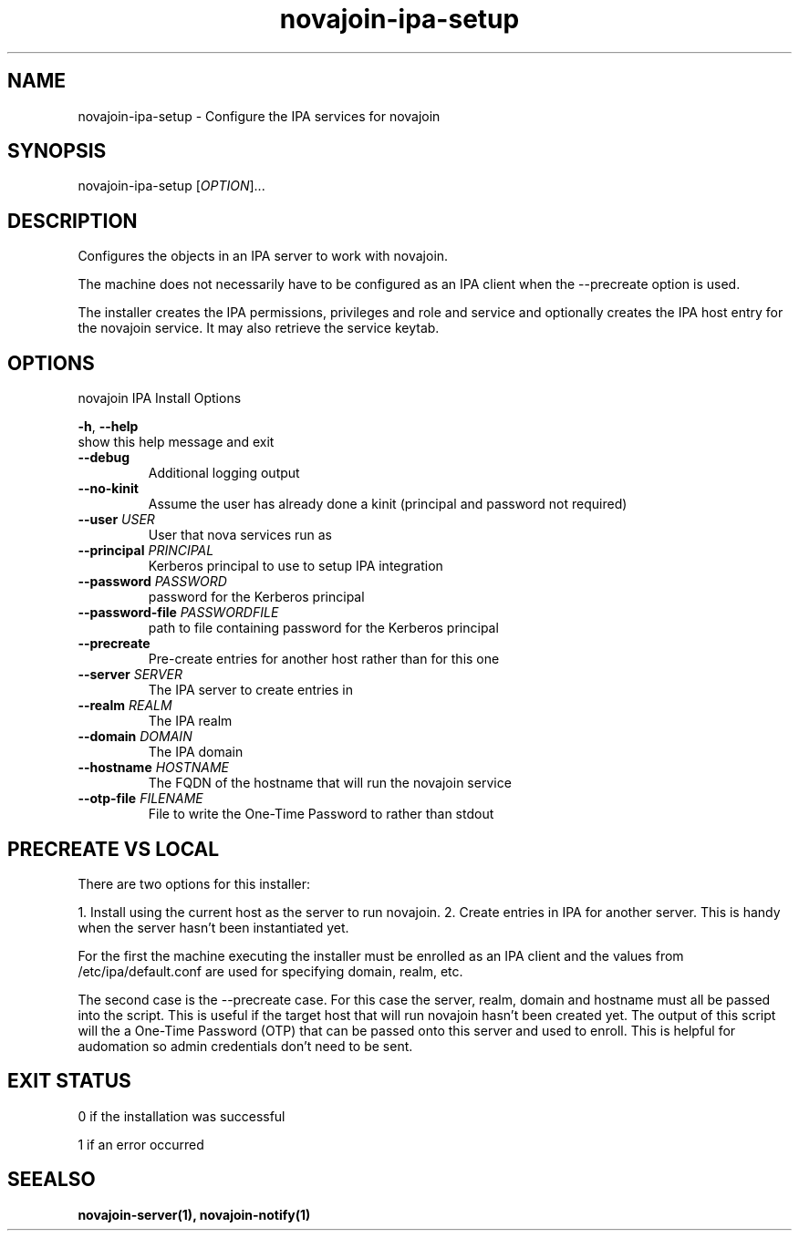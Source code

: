 .TH "novajoin-ipa-setup" "1" "Dec  9 2016" "novajoin" "novajoin Manual Pages"
.SH "NAME"
novajoin\-ipa\-setup \- Configure the IPA services for novajoin
.SH "SYNOPSIS"
novajoin\-ipa\-setup [\fIOPTION\fR]...

.SH "DESCRIPTION"
Configures the objects in an IPA server to work with novajoin.

The machine does not necessarily have to be configured as an IPA client when the \-\-precreate option is used.

The installer creates the IPA permissions, privileges and role and service and optionally creates the IPA host entry for the novajoin service. It may also retrieve the service keytab.

.SH "OPTIONS"
novajoin IPA Install Options

\fB\-h\fR, \fB\-\-help\fR
          show this help message and exit
.TP
\fB\-\-debug\fR
          Additional logging output
.TP
\fB\-\-no\-kinit\fR
Assume the user has already done a kinit (principal and password not required)
.TP
\fB\-\-user\fR \fIUSER\fR
User that nova services run as
.TP
\fB\-\-principal\fR \fIPRINCIPAL\fR
Kerberos principal to use to setup IPA integration
.TP
\fB\-\-password\fR \fIPASSWORD\fR
password for the Kerberos principal
.TP
\fB\-\-password\-file\fR \fIPASSWORDFILE\fR
path to file containing password for the Kerberos principal
.TP
\fB\-\-precreate\fB
Pre-create entries for another host rather than for this one
.TP
\fB\-\-server\fB \fISERVER\fR
The IPA server to create entries in
.TP
\fB\-\-realm\fB \fIREALM\fR
The IPA realm
.TP
\fB\-\-domain\fB \fIDOMAIN\fR
The IPA domain
.TP
\fB\-\-hostname\fB \fIHOSTNAME\fR
The FQDN of the hostname that will run the novajoin service
.TP
\fB\-\-otp\-file\fB \fIFILENAME\fR
File to write the One-Time Password to rather than stdout
.SH "PRECREATE VS LOCAL"
There are two options for this installer:

1. Install using the current host as the server to run novajoin.
2. Create entries in IPA for another server. This is handy when the server hasn't been instantiated yet.

For the first the machine executing the installer must be enrolled as an IPA client and the values from /etc/ipa/default.conf are used for specifying domain, realm, etc.

The second case is the \-\-precreate case. For this case the server, realm, domain and hostname must all be passed into the script. This is useful if the target host that will run novajoin hasn't been created yet. The output of this script will the a One-Time Password (OTP) that can be passed onto this server and used to enroll. This is helpful for audomation so admin credentials don't need to be sent.
.SH "EXIT STATUS"
0 if the installation was successful

1 if an error occurred
.SH "SEEALSO"
.BR novajoin\-server(1),
.BR novajoin\-notify(1)

